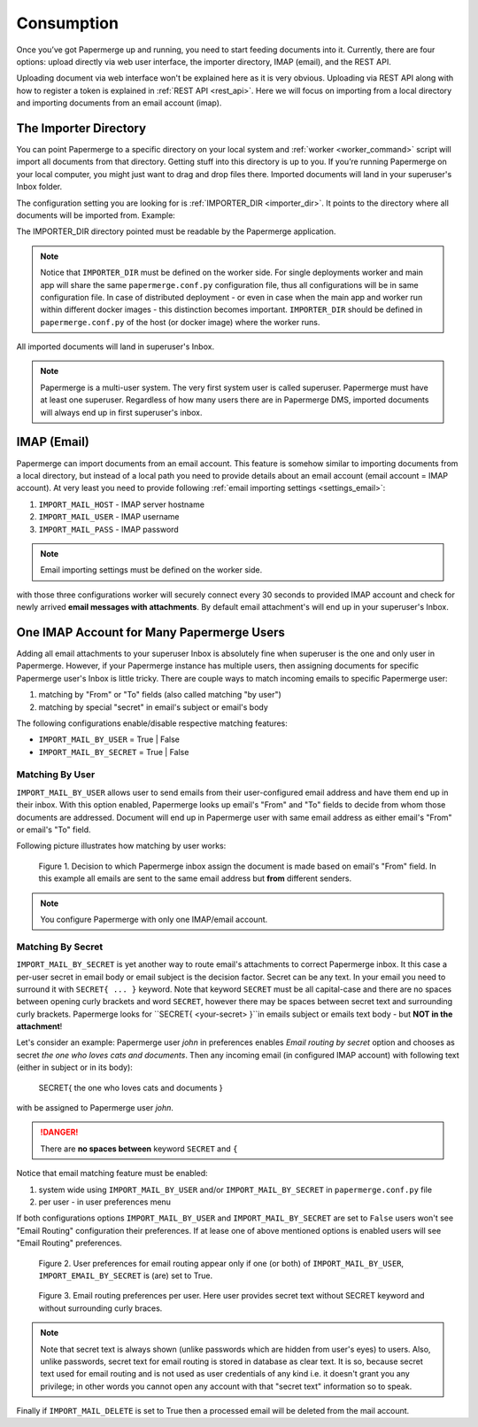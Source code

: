 =============
Consumption
=============

Once you’ve got Papermerge up and running, you need to start feeding documents
into it. Currently, there are four options: upload directly via web user
interface, the importer directory, IMAP (email), and the REST API.

Uploading document via web interface won't be explained here as it is very
obvious. Uploading via REST API along with how to register a token is
explained in :ref:`REST API <rest_api>`. Here we will focus on importing from
a local directory and importing documents from an email account (imap).


.. _importer_directory:

The Importer Directory
~~~~~~~~~~~~~~~~~~~~~~~

You can point Papermerge to a specific directory on your local system and
:ref:`worker <worker_command>` script will import all documents from that
directory. Getting stuff into this directory is up to you. If you’re running
Papermerge on your local computer, you might just want to drag and drop files
there. Imported documents will land in your superuser's Inbox folder.

The configuration setting you are looking for is :ref:`IMPORTER_DIR <importer_dir>`. It points to the directory where all documents will be imported from. Example:

.. code-block:: python
    :caption: papermerge.conf.py file
    
    IMPORTER_DIR = "/mnt/media/importer_dir"

The IMPORTER_DIR directory pointed must be readable by the Papermerge application.

.. note::

    Notice that ``IMPORTER_DIR`` must be defined on the worker side. For single deployments worker and main app will share the same ``papermerge.conf.py`` configuration file, thus all configurations will be in same configuration file. In case of distributed deployment - or even in case when the main app and worker run within different docker images - this distinction becomes important. ``IMPORTER_DIR`` should be defined in ``papermerge.conf.py`` of the host (or docker image) where the worker runs.

All imported documents will land in superuser's Inbox.

.. note::

    Papermerge is a multi-user system. The very first system user is called superuser. Papermerge must have at least one superuser.
    Regardless of how many users there are in Papermerge DMS, imported documents will always end up in first superuser's inbox.

.. _importer_imap:

IMAP (Email)
~~~~~~~~~~~~~

Papermerge can import documents from an email account. This feature is somehow
similar to importing documents from a local directory, but instead of a local
path you need to provide details about an email account (email account = IMAP
account). At very least you need to provide following :ref:`email importing
settings <settings_email>`:

1. ``IMPORT_MAIL_HOST`` - IMAP server hostname
2. ``IMPORT_MAIL_USER`` - IMAP username
3. ``IMPORT_MAIL_PASS`` - IMAP password

.. note::

    Email importing settings must be defined on the worker side.

with those three configurations worker will securely connect every 30 seconds
to provided IMAP account and check for newly arrived **email messages with
attachments**. By default email attachment's will end up in your superuser's
Inbox.

.. _email_routing:

One IMAP Account for Many Papermerge Users
~~~~~~~~~~~~~~~~~~~~~~~~~~~~~~~~~~~~~~~~~~~

Adding all email attachments to your superuser Inbox is absolutely fine when
superuser is the one and only user in Papermerge. However, if your Papermerge
instance has multiple users, then assigning documents for specific Papermerge
user's Inbox is little tricky. There are couple ways to match incoming emails to
specific Papermerge user:

1. matching by "From" or "To" fields (also called matching "by user")
2. matching by special "secret" in email's subject or email's body 

The following configurations enable/disable respective matching features:

* ``IMPORT_MAIL_BY_USER`` = True | False
* ``IMPORT_MAIL_BY_SECRET`` = True | False

Matching By User
##################

``IMPORT_MAIL_BY_USER`` allows user to send emails from their
user-configured email address and have them end up in their inbox. With this option enabled, Papermerge
looks up email's "From" and "To" fields to decide from whom those documents are addressed. Document will end up in Papermerge user with same email address as either email's "From" or email's "To" field.

Following picture illustrates how matching by user works:

.. figure:: ../img/user-manual/consumption/match_by_user.svg
    :alt: illustration shows how match by user feature works

    Figure 1.  Decision to which Papermerge inbox assign the document is made based on email's "From" field. In this example all emails are sent to the same email address but **from** different senders.

.. note::

    You configure Papermerge with only one IMAP/email account.  


Matching By Secret
####################

``IMPORT_MAIL_BY_SECRET`` is yet another way to route email's attachments to
correct Papermerge inbox. It this case a per-user secret in email body or
email subject is the decision factor. Secret can be any text. In your email
you need to surround it with ``SECRET{ ... }`` keyword. Note that keyword
``SECRET`` must be all capital-case and there are no spaces between opening
curly brackets and word ``SECRET``, however there may be spaces between secret
text and surrounding curly brackets. Papermerge looks for ``SECRET{
<your-secret> }``in emails subject or emails text body - but **NOT in the
attachment**!

Let's consider an example: Papermerge user *john* in preferences enables *Email routing
by secret* option and chooses as secret *the one who loves cats and documents*. Then any incoming
email (in configured IMAP account) with following text (either in subject or in its body):

    SECRET{ the one who loves cats and documents }

with be assigned to Papermerge user *john*.

.. danger::

    There are **no spaces between** keyword ``SECRET`` and ``{``

Notice that email matching feature must be enabled:

1. system wide using ``IMPORT_MAIL_BY_USER`` and/or ``IMPORT_MAIL_BY_SECRET`` in ``papermerge.conf.py`` file
2. per user - in user preferences menu

If both configurations options ``IMPORT_MAIL_BY_USER`` and ``IMPORT_MAIL_BY_SECRET`` are set to ``False`` users won't see "Email Routing" configuration their preferences. If at lease one of above mentioned options is enabled users will see "Email Routing" preferences.

.. figure:: ../img/user-manual/consumption/email-routing-in-preferences.svg
    :alt: user preferences for email routing

    Figure 2. User preferences for email routing appear only if one (or both) of ``IMPORT_MAIL_BY_USER``, ``IMPORT_EMAIL_BY_SECRET`` is (are) set to True.

.. figure:: ../img/user-manual/consumption/email-routing.svg
    :alt: email routing preferences per user

    Figure 3. Email routing preferences per user. Here user provides secret text without SECRET keyword
    and without surrounding curly braces.

.. note::

    Note that secret text is always shown (unlike passwords which are hidden
    from user's eyes) to users. Also, unlike passwords, secret text for email
    routing is stored in database as clear text. It is so, because secret text
    used for email routing and is not used as user credentials of any kind
    i.e. it doesn't grant you any privilege; in other words you cannot open
    any account with that "secret text" information so to speak.

Finally if ``IMPORT_MAIL_DELETE`` is set to True then a processed email will be deleted from
the mail account.
